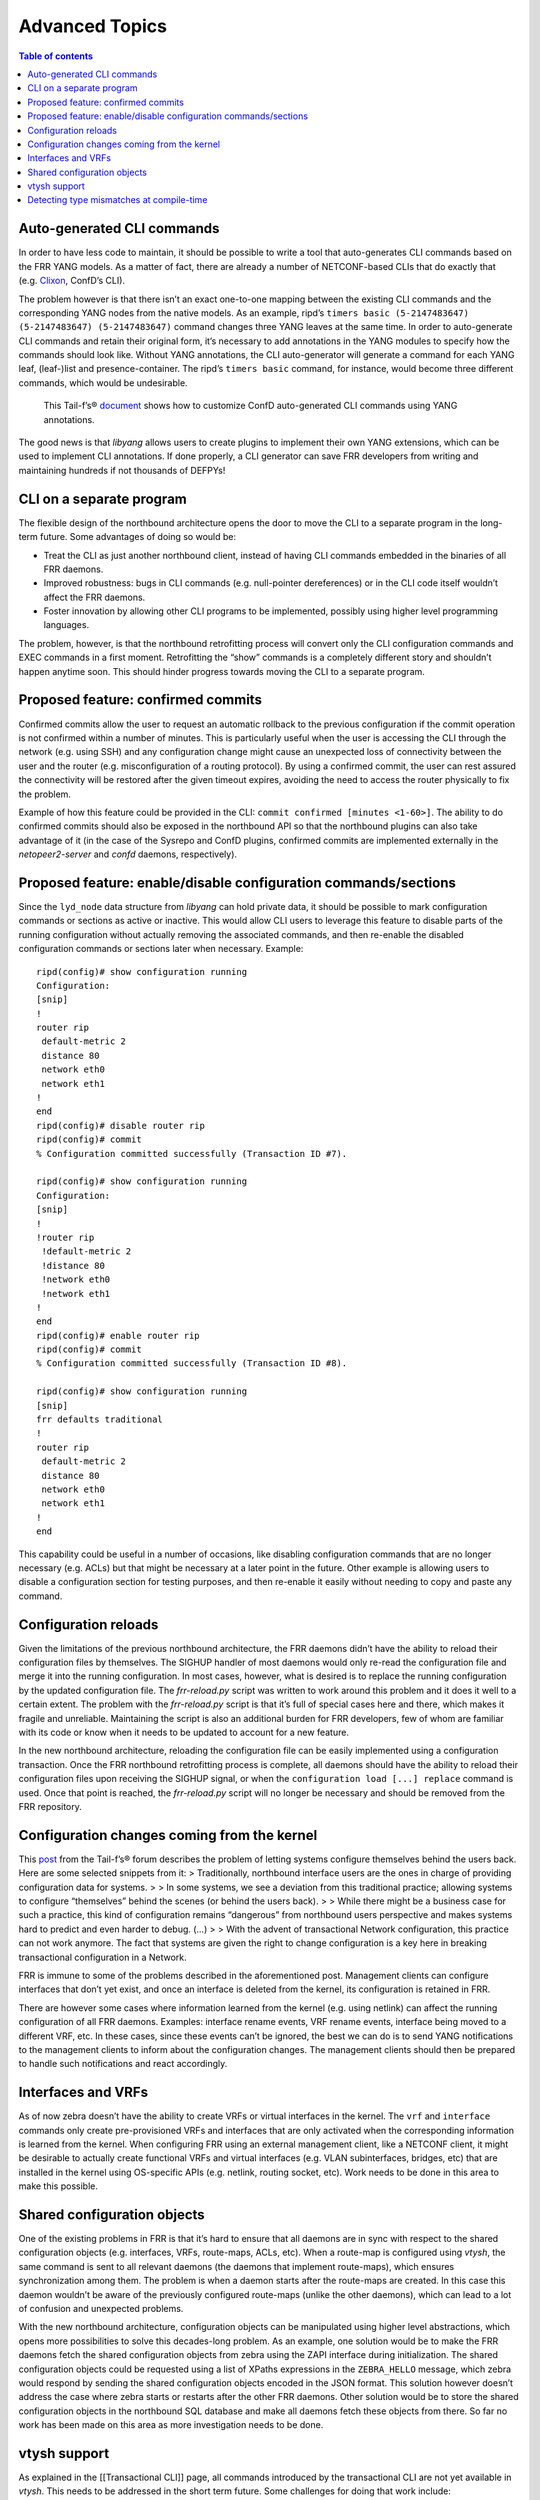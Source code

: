 Advanced Topics
===============

.. contents:: Table of contents
    :local:
    :backlinks: entry
    :depth: 1

Auto-generated CLI commands
~~~~~~~~~~~~~~~~~~~~~~~~~~~

In order to have less code to maintain, it should be possible to write a
tool that auto-generates CLI commands based on the FRR YANG models. As a
matter of fact, there are already a number of NETCONF-based CLIs that do
exactly that (e.g. `Clixon <https://github.com/clicon/clixon>`__,
ConfD’s CLI).

The problem however is that there isn’t an exact one-to-one mapping
between the existing CLI commands and the corresponding YANG nodes from
the native models. As an example, ripd’s
``timers basic (5-2147483647) (5-2147483647) (5-2147483647)`` command
changes three YANG leaves at the same time. In order to auto-generate
CLI commands and retain their original form, it’s necessary to add
annotations in the YANG modules to specify how the commands should look
like. Without YANG annotations, the CLI auto-generator will generate a
command for each YANG leaf, (leaf-)list and presence-container. The
ripd’s ``timers basic`` command, for instance, would become three
different commands, which would be undesirable.

   This Tail-f’s®
   `document <http://info.tail-f.com/hubfs/Whitepapers/Tail-f_ConfD-CLI__Cfg_Mode_App_Note_Rev%20C.pdf>`__
   shows how to customize ConfD auto-generated CLI commands using YANG
   annotations.

The good news is that *libyang* allows users to create plugins to
implement their own YANG extensions, which can be used to implement CLI
annotations. If done properly, a CLI generator can save FRR developers
from writing and maintaining hundreds if not thousands of DEFPYs!

CLI on a separate program
~~~~~~~~~~~~~~~~~~~~~~~~~

The flexible design of the northbound architecture opens the door to
move the CLI to a separate program in the long-term future. Some
advantages of doing so would be:

* Treat the CLI as just another northbound client, instead of having CLI
  commands embedded in the binaries of all FRR daemons.

* Improved robustness: bugs in CLI commands (e.g. null-pointer dereferences) or
  in the CLI code itself wouldn’t affect the FRR daemons.

* Foster innovation by allowing other CLI programs to be implemented, possibly
  using higher level programming languages.

The problem, however, is that the northbound retrofitting process will
convert only the CLI configuration commands and EXEC commands in a first
moment. Retrofitting the “show” commands is a completely different story
and shouldn’t happen anytime soon. This should hinder progress towards
moving the CLI to a separate program.

Proposed feature: confirmed commits
~~~~~~~~~~~~~~~~~~~~~~~~~~~~~~~~~~~

Confirmed commits allow the user to request an automatic rollback to the
previous configuration if the commit operation is not confirmed within a
number of minutes. This is particularly useful when the user is
accessing the CLI through the network (e.g. using SSH) and any
configuration change might cause an unexpected loss of connectivity
between the user and the router (e.g. misconfiguration of a routing
protocol). By using a confirmed commit, the user can rest assured the
connectivity will be restored after the given timeout expires, avoiding
the need to access the router physically to fix the problem.

Example of how this feature could be provided in the CLI:
``commit confirmed [minutes <1-60>]``. The ability to do confirmed
commits should also be exposed in the northbound API so that the
northbound plugins can also take advantage of it (in the case of the
Sysrepo and ConfD plugins, confirmed commits are implemented externally
in the *netopeer2-server* and *confd* daemons, respectively).

Proposed feature: enable/disable configuration commands/sections
~~~~~~~~~~~~~~~~~~~~~~~~~~~~~~~~~~~~~~~~~~~~~~~~~~~~~~~~~~~~~~~~

Since the ``lyd_node`` data structure from *libyang* can hold private
data, it should be possible to mark configuration commands or sections
as active or inactive. This would allow CLI users to leverage this
feature to disable parts of the running configuration without actually
removing the associated commands, and then re-enable the disabled
configuration commands or sections later when necessary. Example:

::

   ripd(config)# show configuration running
   Configuration:
   [snip]
   !
   router rip
    default-metric 2
    distance 80
    network eth0
    network eth1
   !
   end
   ripd(config)# disable router rip
   ripd(config)# commit
   % Configuration committed successfully (Transaction ID #7).

   ripd(config)# show configuration running
   Configuration:
   [snip]
   !
   !router rip
    !default-metric 2
    !distance 80
    !network eth0
    !network eth1
   !
   end
   ripd(config)# enable router rip
   ripd(config)# commit
   % Configuration committed successfully (Transaction ID #8).

   ripd(config)# show configuration running
   [snip]
   frr defaults traditional
   !
   router rip
    default-metric 2
    distance 80
    network eth0
    network eth1
   !
   end

This capability could be useful in a number of occasions, like disabling
configuration commands that are no longer necessary (e.g. ACLs) but that
might be necessary at a later point in the future. Other example is
allowing users to disable a configuration section for testing purposes,
and then re-enable it easily without needing to copy and paste any
command.

Configuration reloads
~~~~~~~~~~~~~~~~~~~~~

Given the limitations of the previous northbound architecture, the FRR
daemons didn’t have the ability to reload their configuration files by
themselves. The SIGHUP handler of most daemons would only re-read the
configuration file and merge it into the running configuration. In most
cases, however, what is desired is to replace the running configuration
by the updated configuration file. The *frr-reload.py* script was
written to work around this problem and it does it well to a certain
extent. The problem with the *frr-reload.py* script is that it’s full of
special cases here and there, which makes it fragile and unreliable.
Maintaining the script is also an additional burden for FRR developers,
few of whom are familiar with its code or know when it needs to be
updated to account for a new feature.

In the new northbound architecture, reloading the configuration file can
be easily implemented using a configuration transaction. Once the FRR
northbound retrofitting process is complete, all daemons should have the
ability to reload their configuration files upon receiving the SIGHUP
signal, or when the ``configuration load [...] replace`` command is
used. Once that point is reached, the *frr-reload.py* script will no
longer be necessary and should be removed from the FRR repository.

Configuration changes coming from the kernel
~~~~~~~~~~~~~~~~~~~~~~~~~~~~~~~~~~~~~~~~~~~~

This
`post <http://discuss.tail-f.com/t/who-should-not-set-configuration-once-a-system-is-up-and-running/111>`__
from the Tail-f’s® forum describes the problem of letting systems
configure themselves behind the users back. Here are some selected
snippets from it: > Traditionally, northbound interface users are the
ones in charge of providing configuration data for systems. > > In some
systems, we see a deviation from this traditional practice; allowing
systems to configure “themselves” behind the scenes (or behind the users
back). > > While there might be a business case for such a practice,
this kind of configuration remains “dangerous” from northbound users
perspective and makes systems hard to predict and even harder to debug.
(…) > > With the advent of transactional Network configuration, this
practice can not work anymore. The fact that systems are given the right
to change configuration is a key here in breaking transactional
configuration in a Network.

FRR is immune to some of the problems described in the aforementioned
post. Management clients can configure interfaces that don’t yet exist,
and once an interface is deleted from the kernel, its configuration is
retained in FRR.

There are however some cases where information learned from the kernel
(e.g. using netlink) can affect the running configuration of all FRR
daemons. Examples: interface rename events, VRF rename events, interface
being moved to a different VRF, etc. In these cases, since these events
can’t be ignored, the best we can do is to send YANG notifications to
the management clients to inform about the configuration changes. The
management clients should then be prepared to handle such notifications
and react accordingly.

Interfaces and VRFs
~~~~~~~~~~~~~~~~~~~

As of now zebra doesn’t have the ability to create VRFs or virtual
interfaces in the kernel. The ``vrf`` and ``interface`` commands only
create pre-provisioned VRFs and interfaces that are only activated when
the corresponding information is learned from the kernel. When
configuring FRR using an external management client, like a NETCONF
client, it might be desirable to actually create functional VRFs and
virtual interfaces (e.g. VLAN subinterfaces, bridges, etc) that are
installed in the kernel using OS-specific APIs (e.g. netlink, routing
socket, etc). Work needs to be done in this area to make this possible.

Shared configuration objects
~~~~~~~~~~~~~~~~~~~~~~~~~~~~

One of the existing problems in FRR is that it’s hard to ensure that all
daemons are in sync with respect to the shared configuration objects
(e.g. interfaces, VRFs, route-maps, ACLs, etc). When a route-map is
configured using *vtysh*, the same command is sent to all relevant
daemons (the daemons that implement route-maps), which ensures
synchronization among them. The problem is when a daemon starts after
the route-maps are created. In this case this daemon wouldn’t be aware
of the previously configured route-maps (unlike the other daemons),
which can lead to a lot of confusion and unexpected problems.

With the new northbound architecture, configuration objects can be
manipulated using higher level abstractions, which opens more
possibilities to solve this decades-long problem. As an example, one
solution would be to make the FRR daemons fetch the shared configuration
objects from zebra using the ZAPI interface during initialization. The
shared configuration objects could be requested using a list of XPaths
expressions in the ``ZEBRA_HELLO`` message, which zebra would respond by
sending the shared configuration objects encoded in the JSON format.
This solution however doesn’t address the case where zebra starts or
restarts after the other FRR daemons. Other solution would be to store
the shared configuration objects in the northbound SQL database and make
all daemons fetch these objects from there. So far no work has been made
on this area as more investigation needs to be done.

vtysh support
~~~~~~~~~~~~~

As explained in the [[Transactional CLI]] page, all commands introduced
by the transactional CLI are not yet available in *vtysh*. This needs to
be addressed in the short term future. Some challenges for doing that
work include:

* How to display configurations (running, candidates and rollbacks) in a more
  clever way? The implementation of the ``show running-config`` command in
  *vtysh* is not something that should be followed as an example. A better idea
  would be to fetch the desired configuration from all daemons (encoded in JSON
  for example), merge them all into a single ``lyd_node`` variable and then
  display the combined configurations from this variable (the configuration
  merges would transparently take care of combining the shared configuration
  objects). In order to be able to manipulate the JSON configurations, *vtysh*
  will need to load the YANG modules from all daemons at startup (this might
  have a minimal impact on startup time). The only issue with this approach is
  that the ``cli_show()`` callbacks from all daemons are embedded in their
  binaries and thus not accessible externally. It might be necessary to compile
  these callbacks on a separate shared library so that they are accessible to
  *vtysh* too. Other than that, displaying the combined configurations in the
  JSON/XML formats should be straightforward.

* With the current design, transaction IDs are per-daemon and not global across
  all FRR daemons. This means that the same transaction ID can represent
  different transactions on different daemons. Given this observation, how to
  implement the ``rollback configuration`` command in *vtysh*? The easy solution
  would be to add a ``daemon WORD`` argument to specify the context of the
  rollback, but per-daemon rollbacks would certainly be confusing and convoluted
  to end users. A better idea would be to attack the root of the problem: change
  configuration transactions to be global instead of being per-daemon. This
  involves a bigger change in the northbound architecture, and would have
  implications on how transactions are stored in the SQL database
  (daemon-specific and shared configuration objects would need to have their own
  tables or columns).

* Loading configuration files in the JSON or XML formats will be tricky, as
  *vtysh* will need to know which sections of the configuration should be sent
  to which daemons. *vtysh* will either need to fetch the YANG modules
  implemented by all daemons at runtime or obtain this information at
  compile-time somehow.

Detecting type mismatches at compile-time
~~~~~~~~~~~~~~~~~~~~~~~~~~~~~~~~~~~~~~~~~

As described in the [[Retrofitting Configuration Commands]] page, the
northbound configuration callbacks detect type mismatches at runtime
when fetching data from the the ``dnode`` parameter (which represents
the configuration node being created, modified, deleted or moved). When
a type mismatch is detected, the program aborts and displays a backtrace
showing where the problem happened. It would be desirable to detect such
type mismatches at compile-time, the earlier the problems are detected
the sooner they are fixed.

One possible solution to this problem would be to auto-generate C
structures from the YANG models and provide a function that converts a
libyang’s ``lyd_node`` variable to a C structure containing the same
information. The northbound callbacks could then fetch configuration
data from this C structure, which would naturally lead to type
mismatches being detected at compile time. One of the challenges of
doing this would be the handling of YANG lists and leaf-lists. It would
be necessary to use dynamic data structures like hashes or rb-trees to
hold all elements of the lists and leaf-lists, and the process of
converting a ``lyd_node`` to an auto-generated C-structure could be
expensive. At this point it’s unclear if it’s worth adding more
complexity in the northbound architecture to solve this specific
problem.
